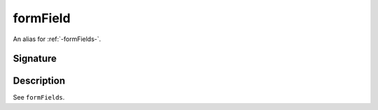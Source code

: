 .. _-formField-:

formField
=========

An alias for :ref:`-formFields-`.

Signature
---------

.. includecode:: /../spray-routing/src/main/scala/spray/routing/directives/FormFieldDirectives.scala
   :snippet: formField

Description
-----------

See ``formFields``.
